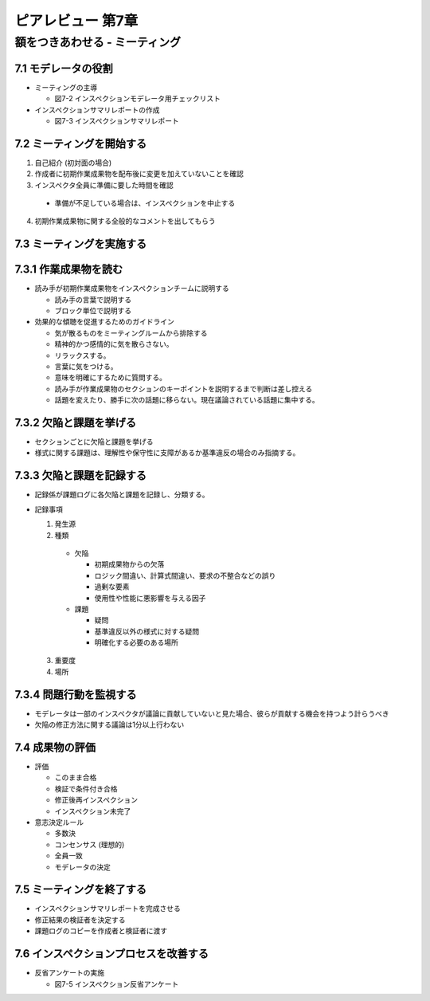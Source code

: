 ========================================
ピアレビュー 第7章 
========================================


額をつきあわせる - ミーティング
========================================


7.1 モデレータの役割
----------------------------------------

- ミーティングの主導

  - 図7-2 インスペクションモデレータ用チェックリスト

- インスペクションサマリレポートの作成

  - 図7-3 インスペクションサマリレポート

7.2 ミーティングを開始する
----------------------------------------

1. 自己紹介 (初対面の場合)
2. 作成者に初期作業成果物を配布後に変更を加えていないことを確認
3. インスペクタ全員に準備に要した時間を確認

  - 準備が不足している場合は、インスペクションを中止する

4. 初期作業成果物に関する全般的なコメントを出してもらう

7.3 ミーティングを実施する
----------------------------------------

7.3.1 作業成果物を読む
----------------------------------------

- 読み手が初期作業成果物をインスペクションチームに説明する

  - 読み手の言葉で説明する
  - ブロック単位で説明する

- 効果的な傾聴を促進するためのガイドライン

  - 気が散るものをミーティングルームから排除する
  - 精神的かつ感情的に気を散らさない。
  - リラックスする。
  - 言葉に気をつける。
  - 意味を明確にするために質問する。
  - 読み手が作業成果物のセクションのキーポイントを説明するまで判断は差し控える
  - 話題を変えたり、勝手に次の話題に移らない。現在議論されている話題に集中する。

7.3.2 欠陥と課題を挙げる
----------------------------------------

- セクションごとに欠陥と課題を挙げる

- 様式に関する課題は、理解性や保守性に支障があるか基準違反の場合のみ指摘する。

7.3.3 欠陥と課題を記録する
----------------------------------------

- 記録係が課題ログに各欠陥と課題を記録し、分類する。

- 記録事項

  1. 発生源
  2. 種類

    - 欠陥

      - 初期成果物からの欠落
      - ロジック間違い、計算式間違い、要求の不整合などの誤り
      - 過剰な要素
      - 使用性や性能に悪影響を与える因子

    - 課題

      - 疑問
      - 基準違反以外の様式に対する疑問
      - 明確化する必要のある場所

  3. 重要度
  4. 場所

7.3.4 問題行動を監視する
----------------------------------------

- モデレータは一部のインスペクタが議論に貢献していないと見た場合、彼らが貢献する機会を持つよう計らうべき
- 欠陥の修正方法に関する議論は1分以上行わない

7.4 成果物の評価
----------------------------------------

- 評価

  - このまま合格
  - 検証で条件付き合格
  - 修正後再インスペクション
  - インスペクション未完了

- 意志決定ルール

  - 多数決
  - コンセンサス (理想的)
  - 全員一致
  - モデレータの決定

7.5 ミーティングを終了する
----------------------------------------

- インスペクションサマリレポートを完成させる
- 修正結果の検証者を決定する
- 課題ログのコピーを作成者と検証者に渡す


7.6 インスペクションプロセスを改善する
----------------------------------------

- 反省アンケートの実施

  - 図7-5 インスペクション反省アンケート
